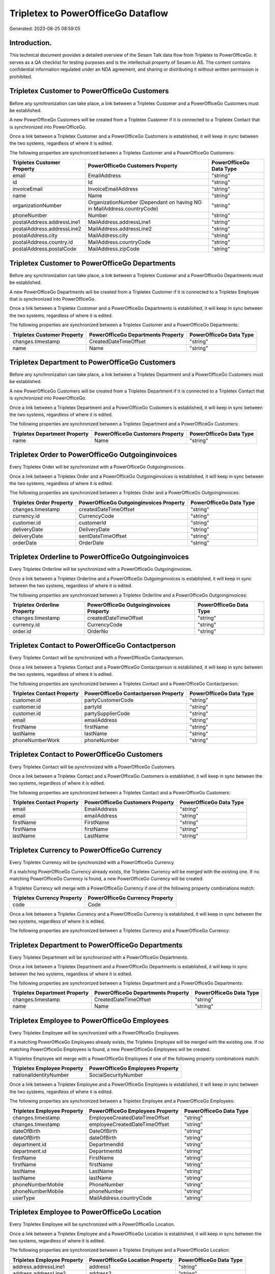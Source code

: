 ===================================
Tripletex to PowerOfficeGo Dataflow
===================================

Generated: 2023-08-25 08:59:05

Introduction.
------------

This technical document provides a detailed overview of the Sesam Talk data flow from Tripletex to PowerOfficeGo. It serves as a QA checklist for testing purposes and is the intellectual property of Sesam.io AS. The content contains confidential information regulated under an NDA agreement, and sharing or distributing it without written permission is prohibited.

Tripletex Customer to PowerOfficeGo Customers
---------------------------------------------
Before any synchronization can take place, a link between a Tripletex Customer and a PowerOfficeGo Customers must be established.

A new PowerOfficeGo Customers will be created from a Tripletex Customer if it is connected to a Tripletex Contact that is synchronized into PowerOfficeGo.

Once a link between a Tripletex Customer and a PowerOfficeGo Customers is established, it will keep in sync between the two systems, regardless of where it is edited.

The following properties are synchronized between a Tripletex Customer and a PowerOfficeGo Customers:

.. list-table::
   :header-rows: 1

   * - Tripletex Customer Property
     - PowerOfficeGo Customers Property
     - PowerOfficeGo Data Type
   * - email
     - EmailAddress
     - "string"
   * - id
     - Id
     - "string"
   * - invoiceEmail
     - InvoiceEmailAddress
     - "string"
   * - name
     - Name
     - "string"
   * - organizationNumber
     - OrganizationNumber (Dependant on having NO in MailAddress.countryCode)
     - "string"
   * - phoneNumber
     - Number
     - "string"
   * - postalAddress.addressLine1
     - MailAddress.addressLine1
     - "string"
   * - postalAddress.addressLine2
     - MailAddress.addressLine2
     - "string"
   * - postalAddress.city
     - MailAddress.city
     - "string"
   * - postalAddress.country.id
     - MailAddress.countryCode
     - "string"
   * - postalAddress.postalCode
     - MailAddress.zipCode
     - "string"


Tripletex Customer to PowerOfficeGo Departments
-----------------------------------------------
Before any synchronization can take place, a link between a Tripletex Customer and a PowerOfficeGo Departments must be established.

A new PowerOfficeGo Departments will be created from a Tripletex Customer if it is connected to a Tripletex Employee that is synchronized into PowerOfficeGo.

Once a link between a Tripletex Customer and a PowerOfficeGo Departments is established, it will keep in sync between the two systems, regardless of where it is edited.

The following properties are synchronized between a Tripletex Customer and a PowerOfficeGo Departments:

.. list-table::
   :header-rows: 1

   * - Tripletex Customer Property
     - PowerOfficeGo Departments Property
     - PowerOfficeGo Data Type
   * - changes.timestamp
     - CreatedDateTimeOffset
     - "string"
   * - name
     - Name
     - "string"


Tripletex Department to PowerOfficeGo Customers
-----------------------------------------------
Before any synchronization can take place, a link between a Tripletex Department and a PowerOfficeGo Customers must be established.

A new PowerOfficeGo Customers will be created from a Tripletex Department if it is connected to a Tripletex Contact that is synchronized into PowerOfficeGo.

Once a link between a Tripletex Department and a PowerOfficeGo Customers is established, it will keep in sync between the two systems, regardless of where it is edited.

The following properties are synchronized between a Tripletex Department and a PowerOfficeGo Customers:

.. list-table::
   :header-rows: 1

   * - Tripletex Department Property
     - PowerOfficeGo Customers Property
     - PowerOfficeGo Data Type
   * - name
     - Name
     - "string"


Tripletex Order to PowerOfficeGo Outgoinginvoices
-------------------------------------------------
Every Tripletex Order will be synchronized with a PowerOfficeGo Outgoinginvoices.

Once a link between a Tripletex Order and a PowerOfficeGo Outgoinginvoices is established, it will keep in sync between the two systems, regardless of where it is edited.

The following properties are synchronized between a Tripletex Order and a PowerOfficeGo Outgoinginvoices:

.. list-table::
   :header-rows: 1

   * - Tripletex Order Property
     - PowerOfficeGo Outgoinginvoices Property
     - PowerOfficeGo Data Type
   * - changes.timestamp
     - createdDateTimeOffset
     - "string"
   * - currency.id
     - CurrencyCode
     - "string"
   * - customer.id
     - customerId
     - "string"
   * - deliveryDate
     - DeliveryDate
     - "string"
   * - deliveryDate
     - sentDateTimeOffset
     - "string"
   * - orderDate
     - OrderDate
     - "string"


Tripletex Orderline to PowerOfficeGo Outgoinginvoices
-----------------------------------------------------
Every Tripletex Orderline will be synchronized with a PowerOfficeGo Outgoinginvoices.

Once a link between a Tripletex Orderline and a PowerOfficeGo Outgoinginvoices is established, it will keep in sync between the two systems, regardless of where it is edited.

The following properties are synchronized between a Tripletex Orderline and a PowerOfficeGo Outgoinginvoices:

.. list-table::
   :header-rows: 1

   * - Tripletex Orderline Property
     - PowerOfficeGo Outgoinginvoices Property
     - PowerOfficeGo Data Type
   * - changes.timestamp
     - createdDateTimeOffset
     - "string"
   * - currency.id
     - CurrencyCode
     - "string"
   * - order.id
     - OrderNo
     - "string"


Tripletex Contact to PowerOfficeGo Contactperson
------------------------------------------------
Every Tripletex Contact will be synchronized with a PowerOfficeGo Contactperson.

Once a link between a Tripletex Contact and a PowerOfficeGo Contactperson is established, it will keep in sync between the two systems, regardless of where it is edited.

The following properties are synchronized between a Tripletex Contact and a PowerOfficeGo Contactperson:

.. list-table::
   :header-rows: 1

   * - Tripletex Contact Property
     - PowerOfficeGo Contactperson Property
     - PowerOfficeGo Data Type
   * - customer.id
     - partyCustomerCode
     - "string"
   * - customer.id
     - partyId
     - "string"
   * - customer.id
     - partySupplierCode
     - "string"
   * - email
     - emailAddress
     - "string"
   * - firstName
     - firstName
     - "string"
   * - lastName
     - lastName
     - "string"
   * - phoneNumberWork
     - phoneNumber
     - "string"


Tripletex Contact to PowerOfficeGo Customers
--------------------------------------------
Every Tripletex Contact will be synchronized with a PowerOfficeGo Customers.

Once a link between a Tripletex Contact and a PowerOfficeGo Customers is established, it will keep in sync between the two systems, regardless of where it is edited.

The following properties are synchronized between a Tripletex Contact and a PowerOfficeGo Customers:

.. list-table::
   :header-rows: 1

   * - Tripletex Contact Property
     - PowerOfficeGo Customers Property
     - PowerOfficeGo Data Type
   * - email
     - EmailAddress
     - "string"
   * - email
     - emailAddress
     - "string"
   * - firstName
     - FirstName
     - "string"
   * - firstName
     - firstName
     - "string"
   * - lastName
     - LastName
     - "string"


Tripletex Currency to PowerOfficeGo Currency
--------------------------------------------
Every Tripletex Currency will be synchronized with a PowerOfficeGo Currency.

If a matching PowerOfficeGo Currency already exists, the Tripletex Currency will be merged with the existing one.
If no matching PowerOfficeGo Currency is found, a new PowerOfficeGo Currency will be created.

A Tripletex Currency will merge with a PowerOfficeGo Currency if one of the following property combinations match:

.. list-table::
   :header-rows: 1

   * - Tripletex Currency Property
     - PowerOfficeGo Currency Property
   * - code
     - Code

Once a link between a Tripletex Currency and a PowerOfficeGo Currency is established, it will keep in sync between the two systems, regardless of where it is edited.

The following properties are synchronized between a Tripletex Currency and a PowerOfficeGo Currency:

.. list-table::
   :header-rows: 1

   * - Tripletex Currency Property
     - PowerOfficeGo Currency Property
     - PowerOfficeGo Data Type


Tripletex Department to PowerOfficeGo Departments
-------------------------------------------------
Every Tripletex Department will be synchronized with a PowerOfficeGo Departments.

Once a link between a Tripletex Department and a PowerOfficeGo Departments is established, it will keep in sync between the two systems, regardless of where it is edited.

The following properties are synchronized between a Tripletex Department and a PowerOfficeGo Departments:

.. list-table::
   :header-rows: 1

   * - Tripletex Department Property
     - PowerOfficeGo Departments Property
     - PowerOfficeGo Data Type
   * - changes.timestamp
     - CreatedDateTimeOffset
     - "string"
   * - name
     - Name
     - "string"


Tripletex Employee to PowerOfficeGo Employees
---------------------------------------------
Every Tripletex Employee will be synchronized with a PowerOfficeGo Employees.

If a matching PowerOfficeGo Employees already exists, the Tripletex Employee will be merged with the existing one.
If no matching PowerOfficeGo Employees is found, a new PowerOfficeGo Employees will be created.

A Tripletex Employee will merge with a PowerOfficeGo Employees if one of the following property combinations match:

.. list-table::
   :header-rows: 1

   * - Tripletex Employee Property
     - PowerOfficeGo Employees Property
   * - nationalIdentityNumber
     - SocialSecurityNumber

Once a link between a Tripletex Employee and a PowerOfficeGo Employees is established, it will keep in sync between the two systems, regardless of where it is edited.

The following properties are synchronized between a Tripletex Employee and a PowerOfficeGo Employees:

.. list-table::
   :header-rows: 1

   * - Tripletex Employee Property
     - PowerOfficeGo Employees Property
     - PowerOfficeGo Data Type
   * - changes.timestamp
     - EmployeeCreatedDateTimeOffset
     - "string"
   * - changes.timestamp
     - employeeCreatedDateTimeOffset
     - "string"
   * - dateOfBirth
     - DateOfBirth
     - "string"
   * - dateOfBirth
     - dateOfBirth
     - "string"
   * - department.id
     - DepartmendId
     - "string"
   * - department.id
     - DepartmentId
     - "string"
   * - firstName
     - FirstName
     - "string"
   * - firstName
     - firstName
     - "string"
   * - lastName
     - LastName
     - "string"
   * - lastName
     - lastName
     - "string"
   * - phoneNumberMobile
     - PhoneNumber
     - "string"
   * - phoneNumberMobile
     - phoneNumber
     - "string"
   * - userType
     - MailAddress.countryCode
     - "string"


Tripletex Employee to PowerOfficeGo Location
--------------------------------------------
Every Tripletex Employee will be synchronized with a PowerOfficeGo Location.

Once a link between a Tripletex Employee and a PowerOfficeGo Location is established, it will keep in sync between the two systems, regardless of where it is edited.

The following properties are synchronized between a Tripletex Employee and a PowerOfficeGo Location:

.. list-table::
   :header-rows: 1

   * - Tripletex Employee Property
     - PowerOfficeGo Location Property
     - PowerOfficeGo Data Type
   * - address.addressLine1
     - address1
     - "string"
   * - address.addressLine2
     - address2
     - "string"
   * - address.city
     - city
     - "string"
   * - address.country.id
     - countryCode
     - "string"
   * - address.postalCode
     - zipCode
     - "string"


Tripletex Order to PowerOfficeGo Salesorders
--------------------------------------------
Every Tripletex Order will be synchronized with a PowerOfficeGo Salesorders.

Once a link between a Tripletex Order and a PowerOfficeGo Salesorders is established, it will keep in sync between the two systems, regardless of where it is edited.

The following properties are synchronized between a Tripletex Order and a PowerOfficeGo Salesorders:

.. list-table::
   :header-rows: 1

   * - Tripletex Order Property
     - PowerOfficeGo Salesorders Property
     - PowerOfficeGo Data Type
   * - changes.timestamp
     - CreatedDateTimeOffset
     - "string"
   * - currency.id
     - CurrencyCode
     - "string"
   * - orderDate
     - OrderDate
     - "string"
   * - reference
     - PurchaseOrderReference
     - "string"


Tripletex Orderline to PowerOfficeGo Salesorderline
---------------------------------------------------
Every Tripletex Orderline will be synchronized with a PowerOfficeGo Salesorderline.

Once a link between a Tripletex Orderline and a PowerOfficeGo Salesorderline is established, it will keep in sync between the two systems, regardless of where it is edited.

The following properties are synchronized between a Tripletex Orderline and a PowerOfficeGo Salesorderline:

.. list-table::
   :header-rows: 1

   * - Tripletex Orderline Property
     - PowerOfficeGo Salesorderline Property
     - PowerOfficeGo Data Type
   * - count
     - Quantity
     - "string"
   * - description
     - Description
     - "string"
   * - discount
     - Discount
     - "string"
   * - unitPriceExcludingVatCurrency
     - SalesOrderLineUnitPrice
     - "string"
   * - vatType.id
     - VatReturnSpecification
     - "string"


Tripletex Productgroup to PowerOfficeGo Productgroup
----------------------------------------------------
Every Tripletex Productgroup will be synchronized with a PowerOfficeGo Productgroup.

Once a link between a Tripletex Productgroup and a PowerOfficeGo Productgroup is established, it will keep in sync between the two systems, regardless of where it is edited.

The following properties are synchronized between a Tripletex Productgroup and a PowerOfficeGo Productgroup:

.. list-table::
   :header-rows: 1

   * - Tripletex Productgroup Property
     - PowerOfficeGo Productgroup Property
     - PowerOfficeGo Data Type
   * - name
     - Name
     - "string"


Tripletex Supplier to PowerOfficeGo Suppliers
---------------------------------------------
Every Tripletex Supplier will be synchronized with a PowerOfficeGo Suppliers.

Once a link between a Tripletex Supplier and a PowerOfficeGo Suppliers is established, it will keep in sync between the two systems, regardless of where it is edited.

The following properties are synchronized between a Tripletex Supplier and a PowerOfficeGo Suppliers:

.. list-table::
   :header-rows: 1

   * - Tripletex Supplier Property
     - PowerOfficeGo Suppliers Property
     - PowerOfficeGo Data Type
   * - email
     - EmailAddress
     - "string"
   * - id
     - Id
     - "string"
   * - name
     - LegalName
     - "string"
   * - phoneNumber
     - PhoneNumber
     - "string"


Tripletex Vattype to PowerOfficeGo Vatcodes
-------------------------------------------
Every Tripletex Vattype will be synchronized with a PowerOfficeGo Vatcodes.

Once a link between a Tripletex Vattype and a PowerOfficeGo Vatcodes is established, it will keep in sync between the two systems, regardless of where it is edited.

The following properties are synchronized between a Tripletex Vattype and a PowerOfficeGo Vatcodes:

.. list-table::
   :header-rows: 1

   * - Tripletex Vattype Property
     - PowerOfficeGo Vatcodes Property
     - PowerOfficeGo Data Type
   * - name
     - Name
     - "string"
   * - name
     - name
     - "string"
   * - percentage
     - Rate
     - "string"
   * - percentage
     - rate
     - "string"

